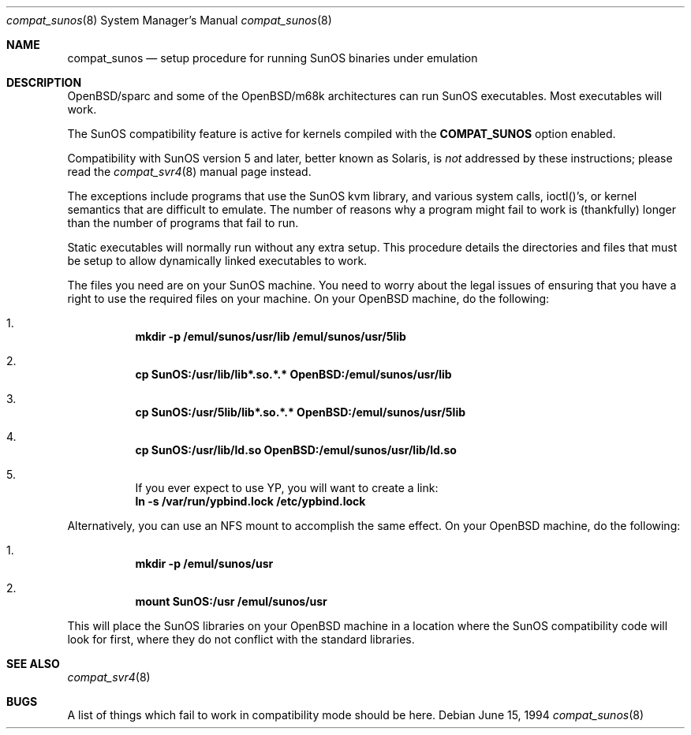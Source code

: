 .\"	$OpenBSD: compat_sunos.8,v 1.8 2000/12/22 16:54:37 avsm Exp $
.\"	$NetBSD: compat_sunos.8,v 1.6 1995/06/11 23:05:17 pk Exp $
.\"
.\" Copyright (c) 1994 Theo de Raadt
.\" All rights reserved.
.\"
.\" Redistribution and use in source and binary forms, with or without
.\" modification, are permitted provided that the following conditions
.\" are met:
.\" 1. Redistributions of source code must retain the above copyright
.\"    notice, this list of conditions and the following disclaimer.
.\" 2. Redistributions in binary form must reproduce the above copyright
.\"    notice, this list of conditions and the following disclaimer in the
.\"    documentation and/or other materials provided with the distribution.
.\" 3. All advertising materials mentioning features or use of this software
.\"    must display the following acknowledgement:
.\"	This product includes software developed by Theo de Raadt.
.\" 4. Neither the name of the author nor the names of its contributors
.\"    may be used to endorse or promote products derived from this software
.\"    without specific prior written permission.
.\"
.\" THIS SOFTWARE IS PROVIDED BY THE AUTHOR ``AS IS'' AND
.\" ANY EXPRESS OR IMPLIED WARRANTIES, INCLUDING, BUT NOT LIMITED TO, THE
.\" IMPLIED WARRANTIES OF MERCHANTABILITY AND FITNESS FOR A PARTICULAR PURPOSE
.\" ARE DISCLAIMED.  IN NO EVENT SHALL THE AUTHOR BE LIABLE
.\" FOR ANY DIRECT, INDIRECT, INCIDENTAL, SPECIAL, EXEMPLARY, OR CONSEQUENTIAL
.\" DAMAGES (INCLUDING, BUT NOT LIMITED TO, PROCUREMENT OF SUBSTITUTE GOODS
.\" OR SERVICES; LOSS OF USE, DATA, OR PROFITS; OR BUSINESS INTERRUPTION)
.\" HOWEVER CAUSED AND ON ANY THEORY OF LIABILITY, WHETHER IN CONTRACT, STRICT
.\" LIABILITY, OR TORT (INCLUDING NEGLIGENCE OR OTHERWISE) ARISING IN ANY WAY
.\" OUT OF THE USE OF THIS SOFTWARE, EVEN IF ADVISED OF THE POSSIBILITY OF
.\" SUCH DAMAGE.
.\"
.Dd June 15, 1994
.Dt compat_sunos 8
.Os
.Sh NAME
.Nm compat_sunos
.Nd setup procedure for running SunOS binaries under emulation
.Sh DESCRIPTION
OpenBSD/sparc and some of the OpenBSD/m68k architectures can run
SunOS executables.  Most executables will work.
.Pp
The SunOS compatibility feature is active
for kernels compiled with the
.Nm COMPAT_SUNOS
option enabled.
.Pp
Compatibility with SunOS version 5 and later, better known as Solaris,
is
.Em not
addressed by these instructions; please read the
.Xr compat_svr4 8
manual page instead.
.Pp
The exceptions include programs that use the SunOS kvm library,
and various system calls, ioctl()'s, or kernel semantics
that are difficult to emulate.
The number of reasons why a program might fail to work is (thankfully)
longer than the number of programs that fail to run.
.Pp
Static executables will normally run without any extra setup.
This procedure details the directories and files that must be
setup to allow dynamically linked executables to work.
.Pp
The files you need are on your SunOS machine.
You need to worry about the legal issues of ensuring that you
have a right to use the required files on your machine.
On your OpenBSD machine, do the following:
.Pp
.Bl -enum -inset -offset 123 -compact
.It
.Li mkdir -p /emul/sunos/usr/lib /emul/sunos/usr/5lib
.fi
.Pp
.It
.Li cp SunOS:/usr/lib/lib*.so.*.* OpenBSD:/emul/sunos/usr/lib
.Pp
.It
.Li cp SunOS:/usr/5lib/lib*.so.*.* OpenBSD:/emul/sunos/usr/5lib
.Pp
.It
.Li cp SunOS:/usr/lib/ld.so OpenBSD:/emul/sunos/usr/lib/ld.so
.Pp
.It
If you ever expect to use YP, you will want to create a link:
.nf
.Li ln -s /var/run/ypbind.lock /etc/ypbind.lock
.fi
.El
.Pp
Alternatively, you can use an NFS mount to accomplish the same
effect.
On your OpenBSD machine, do the following:
.Pp
.Bl -enum -inset -offset 123 -compact
.Pp
.It
.Li mkdir -p /emul/sunos/usr
.Pp
.It
.Li mount SunOS:/usr /emul/sunos/usr
.fi
.El
.Pp
This will place the SunOS libraries on your OpenBSD machine
in a location where the SunOS compatibility code will look for
first, where they do not conflict with the standard libraries.
.Sh SEE ALSO
.Xr compat_svr4 8
.Sh BUGS
A list of things which fail to work in compatibility mode should
be here.

